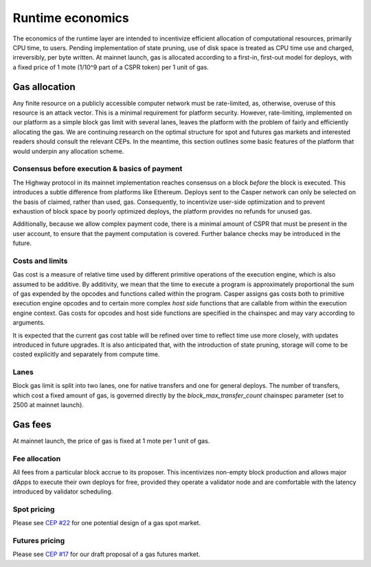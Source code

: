 Runtime economics
=================

The economics of the runtime layer are intended to incentivize efficient allocation of computational resources, primarily CPU time, to users. Pending implementation of state pruning, use of disk space is treated as CPU time use and charged, irreversibly, per byte written. At mainnet launch, gas is allocated according to a first-in, first-out model for deploys, with a fixed price of 1 mote (1/10^9 part of a CSPR token) per 1 unit of gas.

Gas allocation
--------------

Any finite resource on a publicly accessible computer network must be rate-limited, as, otherwise, overuse of this resource is an attack vector. This is a minimal requirement for platform security. However, rate-limiting, implemented on our platform as a simple block gas limit with several lanes, leaves the platform with the problem of fairly and efficiently allocating the gas. We are continuing research on the optimal structure for spot and futures gas markets and interested readers should consult the relevant CEPs. In the meantime, this section outlines some basic features of the platform that would underpin any allocation scheme.

Consensus before execution & basics of payment
^^^^^^^^^^^^^^^^^^^^^^^^^^^^^^^^^^^^^^^^^^^^^^

The Highway protocol in its mainnet implementation reaches consensus on a block *before* the block is executed. This introduces a subtle difference from platforms like Ethereum. Deploys sent to the Casper network can only be selected on the basis of claimed, rather than used, gas. Consequently, to incentivize user-side optimization and to prevent exhaustion of block space by poorly optimized deploys, the platform provides no refunds for unused gas.

Additionally, because we allow complex payment code, there is a minimal amount of CSPR that must be present in the user account, to ensure that the payment computation is covered. Further balance checks may be introduced in the future.

Costs and limits
^^^^^^^^^^^^^^^^

Gas cost is a measure of relative time used by different primitive operations of the execution engine, which is also assumed to be additive. By additivity, we mean that the time to execute a program is approximately proportional the sum of gas expended by the opcodes and functions called within the program. Casper assigns gas costs both to primitive execution engine opcodes and to certain more complex *host side* functions that are callable from within the execution engine context. Gas costs for opcodes and host side functions are specified in the chainspec and may vary according to arguments.

It is expected that the current gas cost table will be refined over time to reflect time use more closely, with updates introduced in future upgrades. It is also anticipated that, with the introduction of state pruning, storage will come to be costed explicitly and separately from compute time.

Lanes
^^^^^

Block gas limit is split into two lanes, one for native transfers and one for general deploys. The number of transfers, which cost a fixed amount of gas, is governed directly by the *block_max_transfer_count* chainspec parameter (set to 2500 at mainnet launch).

Gas fees
--------

At mainnet launch, the price of gas is fixed at 1 mote per 1 unit of gas.

Fee allocation
^^^^^^^^^^^^^^

All fees from a particular block accrue to its proposer. This incentivizes non-empty block production and allows major dApps to execute their own deploys for free, provided they operate a validator node and are comfortable with the latency introduced by validator scheduling.

Spot pricing
^^^^^^^^^^^^

Please see `CEP #22 <https://github.com/CasperLabs/ceps/pull/22>`_ for one potential design of a gas spot market.

Futures pricing
^^^^^^^^^^^^^^^

Please see `CEP #17 <https://github.com/CasperLabs/ceps/pull/17>`_ for our draft proposal of a gas futures market.
